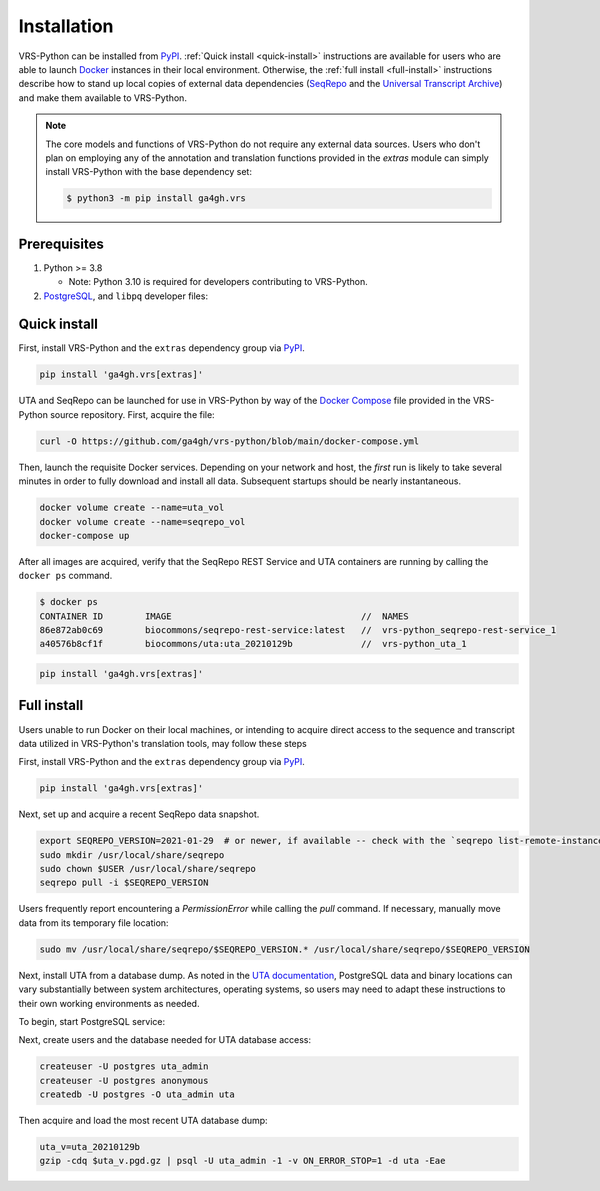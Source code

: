 .. _install:

Installation
============

VRS-Python can be installed from `PyPI <https://pypi.org/projects/ga4gh.vrs>`_. :ref:`Quick install <quick-install>` instructions are available for users who are able to launch `Docker <https://www.docker.com/>`_ instances in their local environment. Otherwise, the :ref:`full install <full-install>` instructions describe how to stand up local copies of external data dependencies (`SeqRepo <https://github.com/biocommons/biocommons.seqrepo>`_ and the `Universal Transcript Archive <https://github.com/biocommons/uta>`_) and make them available to VRS-Python.

.. note::

   The core models and functions of VRS-Python do not require any external data sources. Users who don't plan on employing any of the annotation and translation functions provided in the `extras` module can simply install VRS-Python with the base dependency set:

   .. code-block:: shell

      $ python3 -m pip install ga4gh.vrs

Prerequisites
-------------

#. Python >= 3.8

   * Note: Python 3.10 is required for developers contributing to VRS-Python.

#. `PostgreSQL <PostgreSQL>`_, and ``libpq`` developer files:

.. tabs::

   .. tab:: MacOS

      Use Homebrew to install PostgreSQL and ``libpq``.

      .. code-block:: shell

         brew update  # make sure Homebrew is up to date
         brew install libpq
         brew install postgresql@14

      See the `Homebrew documentation <https://docs.brew.sh/Installation>`_ for more information and help with troubleshooting.

   .. tab:: Ubuntu

      Use ``apt`` to install the prerequisites. See the `documentation <https://ubuntu.com/server/docs/package-management>`_ for more information.

      .. code-block:: shell

         sudo apt install gcc libpq-dev python3-dev

.. _quick-install:

Quick install
-------------

First, install VRS-Python and the ``extras`` dependency group via `PyPI`_.

.. code-block:: shell

   pip install 'ga4gh.vrs[extras]'

UTA and SeqRepo can be launched for use in VRS-Python by way of the `Docker Compose <https://docs.docker.com/compose/>`_ file provided in the VRS-Python source repository. First, acquire the file:

.. code-block:: shell

   curl -O https://github.com/ga4gh/vrs-python/blob/main/docker-compose.yml

Then, launch the requisite Docker services. Depending on your network and host, the *first* run is likely to take several minutes in order to fully download and install all data. Subsequent startups should be nearly instantaneous.

.. code-block:: shell

   docker volume create --name=uta_vol
   docker volume create --name=seqrepo_vol
   docker-compose up

After all images are acquired, verify that the SeqRepo REST Service and UTA containers are running by calling the ``docker ps`` command.

.. code-block:: shell

   $ docker ps
   CONTAINER ID        IMAGE                                    //  NAMES
   86e872ab0c69        biocommons/seqrepo-rest-service:latest   //  vrs-python_seqrepo-rest-service_1
   a40576b8cf1f        biocommons/uta:uta_20210129b             //  vrs-python_uta_1

.. code-block:: shell

   pip install 'ga4gh.vrs[extras]'


.. _full-install:

Full install
------------

Users unable to run Docker on their local machines, or intending to acquire direct access to the sequence and transcript data utilized in VRS-Python's translation tools, may follow these steps

First, install VRS-Python and the ``extras`` dependency group via `PyPI`_.

.. code-block:: shell

   pip install 'ga4gh.vrs[extras]'

Next, set up and acquire a recent SeqRepo data snapshot.

.. code-block:: shell

   export SEQREPO_VERSION=2021-01-29  # or newer, if available -- check with the `seqrepo list-remote-instances` command
   sudo mkdir /usr/local/share/seqrepo
   sudo chown $USER /usr/local/share/seqrepo
   seqrepo pull -i $SEQREPO_VERSION

Users frequently report encountering a `PermissionError` while calling the `pull` command. If necessary, manually move data from its temporary file location:

.. code-block:: shell

   sudo mv /usr/local/share/seqrepo/$SEQREPO_VERSION.* /usr/local/share/seqrepo/$SEQREPO_VERSION

Next, install UTA from a database dump. As noted in the `UTA documentation <https://github.com/biocommons/uta?tab=readme-ov-file#installing-from-database-dumps>`_, PostgreSQL data and binary locations can vary substantially between system architectures, operating systems, so users may need to adapt these instructions to their own working environments as needed.

To begin, start PostgreSQL service:

.. tabs::

   .. tab:: ARM64 MacOS

      .. code-block:: shell

         pg_ctl -D /opt/homebrew/var/postgres start

   .. tab:: Intel MacOS

      .. code-block:: shell

         pg_ctl -D /usr/local/var/postgresql@14 start

   .. tab:: Ubuntu

      TODO

Next, create users and the database needed for UTA database access:

.. code-block::

   createuser -U postgres uta_admin
   createuser -U postgres anonymous
   createdb -U postgres -O uta_admin uta

Then acquire and load the most recent UTA database dump:

.. code-block::

   uta_v=uta_20210129b
   gzip -cdq $uta_v.pgd.gz | psql -U uta_admin -1 -v ON_ERROR_STOP=1 -d uta -Eae
